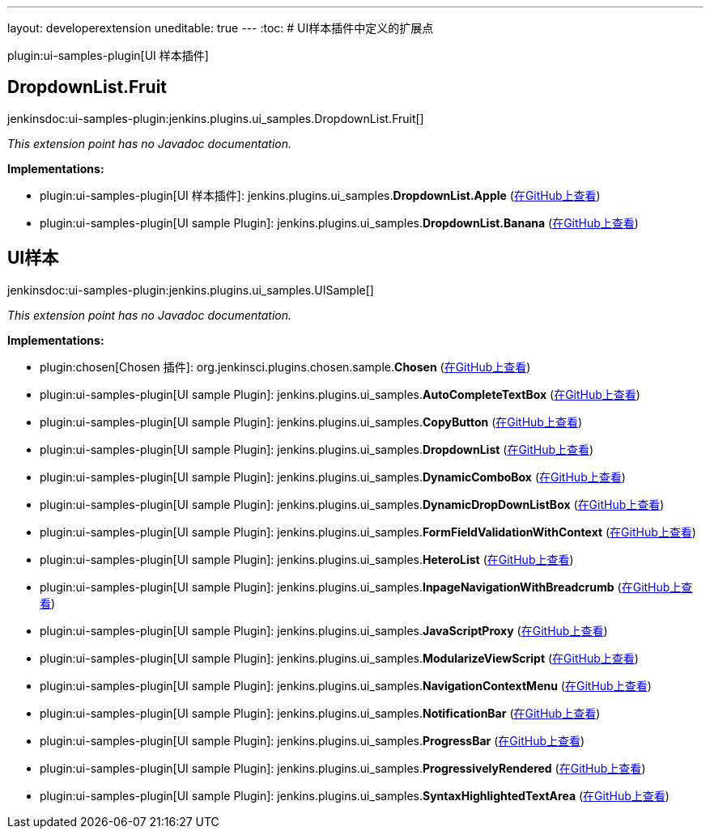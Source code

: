 ---
layout: developerextension
uneditable: true
---
:toc:
# UI样本插件中定义的扩展点

plugin:ui-samples-plugin[UI 样本插件]

## DropdownList.+++<wbr/>+++Fruit
+jenkinsdoc:ui-samples-plugin:jenkins.plugins.ui_samples.DropdownList.Fruit[]+

_This extension point has no Javadoc documentation._

**Implementations:**

* plugin:ui-samples-plugin[UI 样本插件]: jenkins.+++<wbr/>+++plugins.+++<wbr/>+++ui_samples.+++<wbr/>+++**DropdownList.+++<wbr/>+++Apple** (link:https://github.com/jenkinsci/ui-samples-plugin/search?q=DropdownList.Apple&type=Code[在GitHub上查看])
* plugin:ui-samples-plugin[UI sample Plugin]: jenkins.+++<wbr/>+++plugins.+++<wbr/>+++ui_samples.+++<wbr/>+++**DropdownList.+++<wbr/>+++Banana** (link:https://github.com/jenkinsci/ui-samples-plugin/search?q=DropdownList.Banana&type=Code[在GitHub上查看])


## UI样本
+jenkinsdoc:ui-samples-plugin:jenkins.plugins.ui_samples.UISample[]+

_This extension point has no Javadoc documentation._

**Implementations:**

* plugin:chosen[Chosen 插件]: org.+++<wbr/>+++jenkinsci.+++<wbr/>+++plugins.+++<wbr/>+++chosen.+++<wbr/>+++sample.+++<wbr/>+++**Chosen** (link:https://github.com/jenkinsci/chosen-plugin/search?q=Chosen&type=Code[在GitHub上查看])
* plugin:ui-samples-plugin[UI sample Plugin]: jenkins.+++<wbr/>+++plugins.+++<wbr/>+++ui_samples.+++<wbr/>+++**AutoCompleteTextBox** (link:https://github.com/jenkinsci/ui-samples-plugin/search?q=AutoCompleteTextBox&type=Code[在GitHub上查看])
* plugin:ui-samples-plugin[UI sample Plugin]: jenkins.+++<wbr/>+++plugins.+++<wbr/>+++ui_samples.+++<wbr/>+++**CopyButton** (link:https://github.com/jenkinsci/ui-samples-plugin/search?q=CopyButton&type=Code[在GitHub上查看])
* plugin:ui-samples-plugin[UI sample Plugin]: jenkins.+++<wbr/>+++plugins.+++<wbr/>+++ui_samples.+++<wbr/>+++**DropdownList** (link:https://github.com/jenkinsci/ui-samples-plugin/search?q=DropdownList&type=Code[在GitHub上查看])
* plugin:ui-samples-plugin[UI sample Plugin]: jenkins.+++<wbr/>+++plugins.+++<wbr/>+++ui_samples.+++<wbr/>+++**DynamicComboBox** (link:https://github.com/jenkinsci/ui-samples-plugin/search?q=DynamicComboBox&type=Code[在GitHub上查看])
* plugin:ui-samples-plugin[UI sample Plugin]: jenkins.+++<wbr/>+++plugins.+++<wbr/>+++ui_samples.+++<wbr/>+++**DynamicDropDownListBox** (link:https://github.com/jenkinsci/ui-samples-plugin/search?q=DynamicDropDownListBox&type=Code[在GitHub上查看])
* plugin:ui-samples-plugin[UI sample Plugin]: jenkins.+++<wbr/>+++plugins.+++<wbr/>+++ui_samples.+++<wbr/>+++**FormFieldValidationWithContext** (link:https://github.com/jenkinsci/ui-samples-plugin/search?q=FormFieldValidationWithContext&type=Code[在GitHub上查看])
* plugin:ui-samples-plugin[UI sample Plugin]: jenkins.+++<wbr/>+++plugins.+++<wbr/>+++ui_samples.+++<wbr/>+++**HeteroList** (link:https://github.com/jenkinsci/ui-samples-plugin/search?q=HeteroList&type=Code[在GitHub上查看])
* plugin:ui-samples-plugin[UI sample Plugin]: jenkins.+++<wbr/>+++plugins.+++<wbr/>+++ui_samples.+++<wbr/>+++**InpageNavigationWithBreadcrumb** (link:https://github.com/jenkinsci/ui-samples-plugin/search?q=InpageNavigationWithBreadcrumb&type=Code[在GitHub上查看])
* plugin:ui-samples-plugin[UI sample Plugin]: jenkins.+++<wbr/>+++plugins.+++<wbr/>+++ui_samples.+++<wbr/>+++**JavaScriptProxy** (link:https://github.com/jenkinsci/ui-samples-plugin/search?q=JavaScriptProxy&type=Code[在GitHub上查看])
* plugin:ui-samples-plugin[UI sample Plugin]: jenkins.+++<wbr/>+++plugins.+++<wbr/>+++ui_samples.+++<wbr/>+++**ModularizeViewScript** (link:https://github.com/jenkinsci/ui-samples-plugin/search?q=ModularizeViewScript&type=Code[在GitHub上查看])
* plugin:ui-samples-plugin[UI sample Plugin]: jenkins.+++<wbr/>+++plugins.+++<wbr/>+++ui_samples.+++<wbr/>+++**NavigationContextMenu** (link:https://github.com/jenkinsci/ui-samples-plugin/search?q=NavigationContextMenu&type=Code[在GitHub上查看])
* plugin:ui-samples-plugin[UI sample Plugin]: jenkins.+++<wbr/>+++plugins.+++<wbr/>+++ui_samples.+++<wbr/>+++**NotificationBar** (link:https://github.com/jenkinsci/ui-samples-plugin/search?q=NotificationBar&type=Code[在GitHub上查看])
* plugin:ui-samples-plugin[UI sample Plugin]: jenkins.+++<wbr/>+++plugins.+++<wbr/>+++ui_samples.+++<wbr/>+++**ProgressBar** (link:https://github.com/jenkinsci/ui-samples-plugin/search?q=ProgressBar&type=Code[在GitHub上查看])
* plugin:ui-samples-plugin[UI sample Plugin]: jenkins.+++<wbr/>+++plugins.+++<wbr/>+++ui_samples.+++<wbr/>+++**ProgressivelyRendered** (link:https://github.com/jenkinsci/ui-samples-plugin/search?q=ProgressivelyRendered&type=Code[在GitHub上查看])
* plugin:ui-samples-plugin[UI sample Plugin]: jenkins.+++<wbr/>+++plugins.+++<wbr/>+++ui_samples.+++<wbr/>+++**SyntaxHighlightedTextArea** (link:https://github.com/jenkinsci/ui-samples-plugin/search?q=SyntaxHighlightedTextArea&type=Code[在GitHub上查看])

